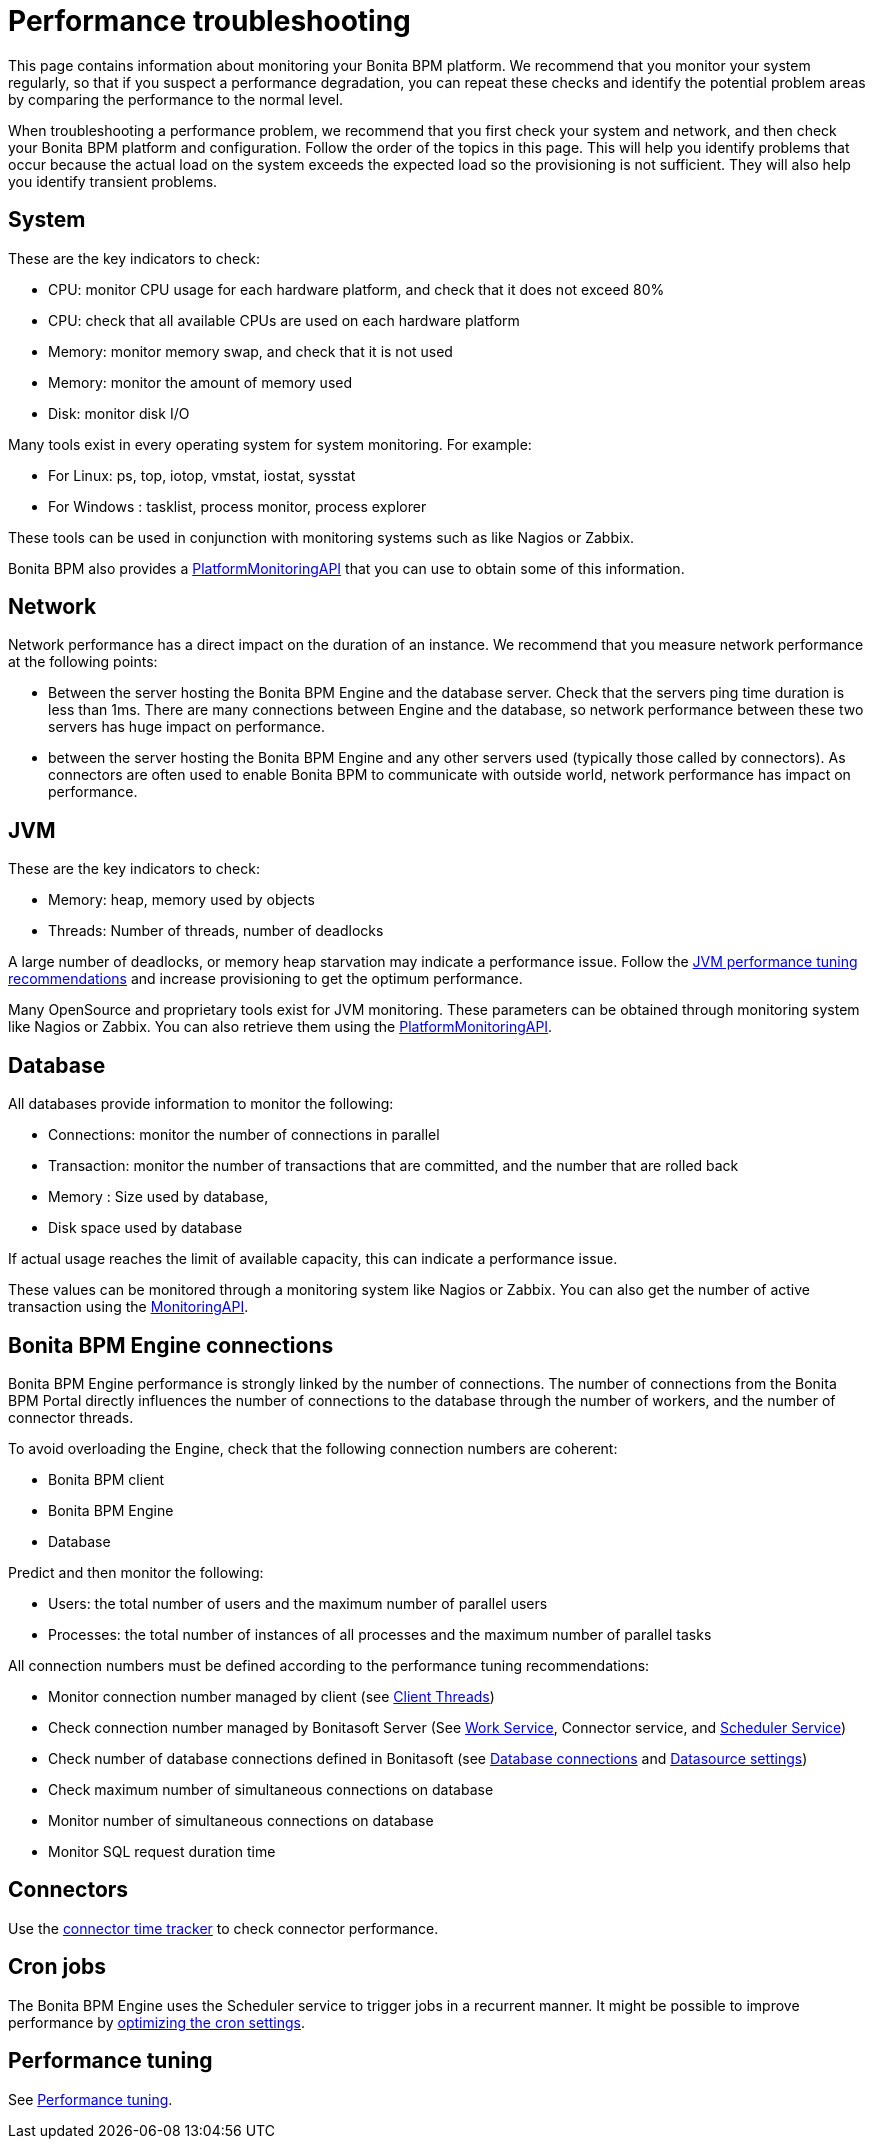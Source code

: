 = Performance troubleshooting
:description: This page contains information about monitoring your Bonita BPM platform.

This page contains information about monitoring your Bonita BPM platform.
We recommend that you monitor your system regularly, so that if you suspect a performance degradation, you can repeat these checks and identify the potential problem areas by comparing the performance to the normal level.

When troubleshooting a performance problem, we recommend that you first check your system and network, and then check your Bonita BPM platform and configuration. Follow the order of the topics in this page.
This will help you identify problems that occur because the actual load on the system exceeds the expected load so the provisioning is not sufficient. They will also help you identify transient problems.

== System

These are the key indicators to check:

* CPU: monitor CPU usage for each hardware platform, and check that it does not exceed 80%
* CPU: check that all available CPUs are used on each hardware platform
* Memory: monitor memory swap, and check that it is not used
* Memory: monitor the amount of memory used
* Disk: monitor disk I/O

Many tools exist in every operating system for system monitoring. For example:

* For Linux: ps, top, iotop, vmstat, iostat, sysstat
* For Windows : tasklist, process monitor, process explorer

These tools can be used in conjunction with monitoring systems such as like Nagios or Zabbix.

Bonita BPM also provides a http://documentation.bonitasoft.com/javadoc/api/${varVersion}/index.html[PlatformMonitoringAPI] that you can use to obtain some of this information.

== Network

Network performance has a direct impact on the duration of an instance. We recommend that you measure network performance at the following points:

* Between the server hosting the Bonita BPM Engine and the database server. Check that the servers ping time duration is less than 1ms. There are many connections between Engine and the database, so network performance between these two servers has huge impact on performance.
* between the server hosting the Bonita BPM Engine and any other servers used (typically those called by connectors). As connectors are often used to enable Bonita BPM to communicate with outside world, network performance has impact on performance.

== JVM

These are the key indicators to check:

* Memory: heap, memory used by objects
* Threads: Number of threads, number of deadlocks

A large number of deadlocks, or memory heap starvation may indicate a performance issue.
Follow the xref:performance-tuning.adoc[JVM performance tuning recommendations] and increase provisioning to get the optimum performance.

Many OpenSource and proprietary tools exist for JVM monitoring.
These parameters can be obtained through monitoring system like Nagios or Zabbix. You can also retrieve them using the http://documentation.bonitasoft.com/javadoc/api/${varVersion}/index.html[PlatformMonitoringAPI].

== Database

All databases provide information to monitor the following:

* Connections: monitor the number of connections in parallel
* Transaction: monitor the number of transactions that are committed, and the number that are rolled back
* Memory : Size used by database,
* Disk space used by database

If actual usage reaches the limit of available capacity, this can indicate a performance issue.

These values can be monitored through a monitoring system like Nagios or Zabbix.
You can also get the number of active transaction using the http://documentation.bonitasoft.com/javadoc/api/${varVersion}/index.html[MonitoringAPI].

== Bonita BPM Engine connections

Bonita BPM Engine performance is strongly linked by the number of connections. The number of connections from the Bonita BPM Portal directly influences the number of connections to the database through the number of workers, and the number of connector threads.

To avoid overloading the Engine, check that the following connection numbers are coherent:

* Bonita BPM client
* Bonita BPM Engine
* Database

Predict and then monitor the following:

* Users: the total number of users and the maximum number of parallel users
* Processes: the total number of instances of all processes and the maximum number of parallel tasks

All connection numbers must be defined according to the performance tuning recommendations:

* Monitor connection number managed by client (see xref:performance-tuning.adoc[Client Threads])
* Check connection number managed by Bonitasoft Server (See xref:performance-tuning.adoc[Work Service], Connector service, and xref:performance-tuning.adoc[Scheduler Service])
* Check number of database connections defined in Bonitasoft (see xref:performance-tuning.adoc[Database connections] and xref:performance-tuning.adoc[Datasource settings])
* Check maximum number of simultaneous connections on database
* Monitor number of simultaneous connections on database
* Monitor SQL request duration time

== Connectors

Use the xref:performance-tuning.adoc[connector time tracker] to check connector performance.

== Cron jobs

The Bonita BPM Engine uses the Scheduler service to trigger jobs in a recurrent manner. It might be possible to improve performance by xref:performance-tuning.adoc[optimizing the cron settings].

== Performance tuning

See xref:performance-tuning.adoc[Performance tuning].
